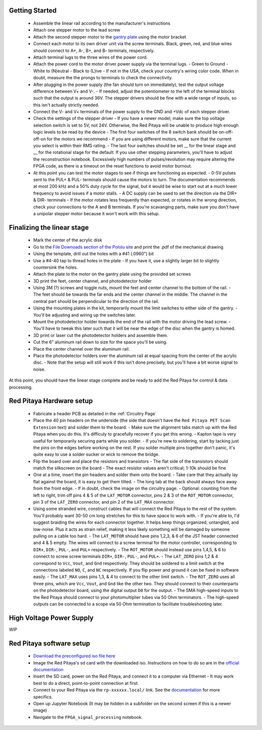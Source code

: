===================================
Getting Started
===================================

  - Assemble the linear rail according to the manufacturer's instructions
  - Attach one stepper motor to the lead screw
  - Attach the second stepper motor to the `gantry plate <https://makerstore.cc/product/c-beam-gantry-plate/>`_ using the motor bracket
  - Connect each motor to its own driver unit via the screw terminals.  Black, green, red, and blue wires should connect to A+, A-, B+, and B- terminals, respectively.
  - Attach terminal lugs to the three wires of the power cord.
  - Attach the power cord to the motor driver power supply via the terminal lugs.
    - Green to Ground
    - White to (N)eutral
    - Black to (L)ive
    - If not in the USA, check your country's wiring color code.  When in doubt, measure the the prongs to terminals to check the connectivity.
  - After plugging in the power supply (the fan should turn on immediately), test the output voltage difference between V+ and V-.
    - If needed, adjust the potentiometer to the left of the terminal blocks such that the output is around 36V.  The stepper drivers should be fine with a wide range of inputs, so this isn't actually strictly needed.
  - Connect the V- and V+ terminals of the power supply to the GND and +Vdc of each stepper driver.
  - Check the settings of the stepper driver
    - If you have a newer model, make sure the top voltage selection switch is set to 5V, not 24V.  Otherwise, the Red Pitaya will be unable to produce high enough logic levels to be read by the device
    - The first four switches of the 8 switch bank should be on-off-off-on for the motors we recommend
    - If you are using different motors, make sure that the current you select is within their RMS rating.
    - The last four switches should be set __ for the linear stage and __ for the rotational stage for the default.  If you use other stepping parameters, you'll have to adjust the reconstruction notebook.  Excessively high numbers of pulses/revolution may require altering the FPGA code, as there is a timeout on the reset functions to avoid motor burnout.
  - At this point you can test the motor stages to see if things are functioning as expected.
    - 0-5V pulses sent to the PUL+ & PUL- terminals should cause the motors to turn.  The documentation recommends at most 200 kHz and a 50% duty cycle for the signal, but it would be wise to start out at a much lower frequency to avoid issues if a motor stalls.
    - A DC supply can be used to set the direction via the DIR+ & DIR- terminals
    - If the motor rotates less frequently than expected, or rotates in the wrong direction, check your connections to the A and B terminals.  If you're scavanging parts, make sure you don't have a unipolar stepper motor because it won't work with this setup.

======
Finalizing the linear stage
======
  - Mark the center of the acrylic disk
  - Go to the `File Downoads section of the Pololu site <https://www.pololu.com/product-info-merged/1993>`_ and print the .pdf of the mechanical drawing
  - Using the template, drill out the holes with a #41 (.0960") bit
  - Use a #4-40 tap to thread holes in the plate
    - If you have it, use a slightly larger bit to slightly countersink the holes.
  - Attach the plate to the motor on the gantry plate using the provided set screws
  - 3D print the feet, center channel, and photodetector holder
  - Using 3M (?) screws and toggle nuts, mount the feet and center channel to the bottom of the rail.
    - The feet should be towards the far ends and the center channel in the middle.  The channel in the central part should be perpendicular to the direction of the rail.
  - Using the mounting plates in the kit, temporarily mount the limit switches to either side of the gantry.
    - You'll be adjusting and wiring up the switches later.
  - Mount the photodetector holder towards the end of the rail with the motor driving the lead screw.  
    - You'll have to tweak this later such that it will be near the edge of the disc when the gantry is homed.
  - 3D print or laser cut the photodetector holders and assemble them.
  - Cut the 6" aluminum rail down to size for the space you'll be using.
  - Place the center channel over the aluminum rail.
  - Place the photodetector holders over the aluminum rail at equal spacing from the center of the acrylic disc.
    - Note that the setup will still work if this isn't done precisely, but you'll have a bit worse signal to noise.

At this point, you should have the linear stage complete and be ready to add the Red Pitaya for control & data processing.

================
Red Pitaya Hardware setup
================
  - Fabricate a header PCB as detailed in the :ref:`Circuitry Page`
  - Place the 40 pin headers on the underside (the side that doesn't have the ``Red Pitaya PET Scan Extension`` text) and solder them to the board.
    - Make sure the alignment tabs match up with the Red Pitaya when you do this.  It's difficuly to gracefully recover if you get this wrong.
    - Kapton tape is very useful for temporarily securing parts while you solder.
    - If you're new to soldering, start by tacking just the pins on the edges before working on the rest.  If you solder multiple pins together don't panic, it's quite easy to use a solder sucker or wick to remove the bridge.
  - Flip the board over and place the resistors and transistors
    - The flat side of the transistors should match the silkscreen on the board
    - The exact resistor values aren't critical; 1-10k should be fine
  - One at a time, insert the pin headers and solder them onto the board.
    - Take care that they actually lay flat against the board, it is easy to get them tilted.
    - The long tab at the back should always face away from the front edge.
    - If in doubt, check the image on the circuitry page.
    - Optional: counting from the left to right, trim off pins 4 & 5 of the ``LAT_MOTOR`` connector, pins 2 & 3 of the ``ROT_MOTOR`` connector, pin 3 of the ``LAT_ZERO`` connector, and pin 2 of the ``LAT_MAX`` connector.
  - Using some stranded wire, construct cables that will connect the Red Pitaya to the rest of the system.  You'll probably want 30-50 cm long stretches for this to have space to work with.
    - If you're able to, I'd suggest braiding the wires for each connector together.  It helps keep things organized, untangled, and low-noise.  Plus it acts as strain relief, making it less likely something will be damaged by someone pulling on a cable too hard.
    - The ``LAT_MOTOR`` should have pins 1,2,3, & 6 of the JST header connected and 4 & 5 empty.  The wires will connect to a screw terminal for the motor controller, corresponding to ``DIR+``, ``DIR-``, ``PUL-``, and ``PUL+`` respectively.
    - The ``ROT_MOTOR`` should instead use pins 1,4,5, & 6 to connect to screw screw terminals ``DIR+``, ``DIR-``, ``PUL-``, and ``PUL+``.
    - The ``LAT_ZERO`` pins 1,2 & 4 correspond to ``Vcc``, ``Vout``, and ``Gnd`` respectively.  They should be soldered to a limit switch at the connections labeled ``NO``, ``C``, and ``NC`` respectively.  If you flip power and ground it can be fixed in software easily.
    - The ``LAT_MAX`` uses pins 1,3, & 4 to connect to the other limit switch.
    - The ``ROT_ZERO`` uses all three pins, which are ``Vcc``, ``Vout``, and ``Gnd`` like the other two.  They should connect to their counterparts on the photodetector board, using the digital output ``D0`` for the output.
    - The SMA high-speed inputs to the Red Pitaya should connect to your photomultiplier tubes via 50 Ohm terminators.
    - The high-speed outputs can be connected to a scope via 50 Ohm termination to facilitate troubleshooting later.

================
High Voltage Power Supply
================
WIP

================
Red Pitaya software setup
================
  - `Download the preconfigured iso file here <https://github.com/UChicagoPhysicsLabs/PositronEmissionTomography/tree/main/Red%20Pitaya/Backend%20Software>`_
  - Image the Red Pitaya's sd card with the downloaded iso.  Instructions on how to do so are in the `official documentation <https://redpitaya.readthedocs.io/en/latest/quickStart/SDcard/SDcard.html#download-and-install-the-sd-card-image>`_
  - Insert the SD card, power on the Red Pitaya, and connect it to a computer via Ethernet
    - It may work best to do a direct, point-to-point connection at first.
  - Connect to your Red Pitaya via the ``rp-xxxxxx.local/`` link.  See the `documentation <https://redpitaya.readthedocs.io/en/latest/quickStart/connect/connect.html>`_ for more specifics.
  - Open up Jupyter Notebook (It may be hidden in a subfolder on the second screen if this is a newer image)
  - Navigate to the ``FPGA_signal_processing`` notebook.


